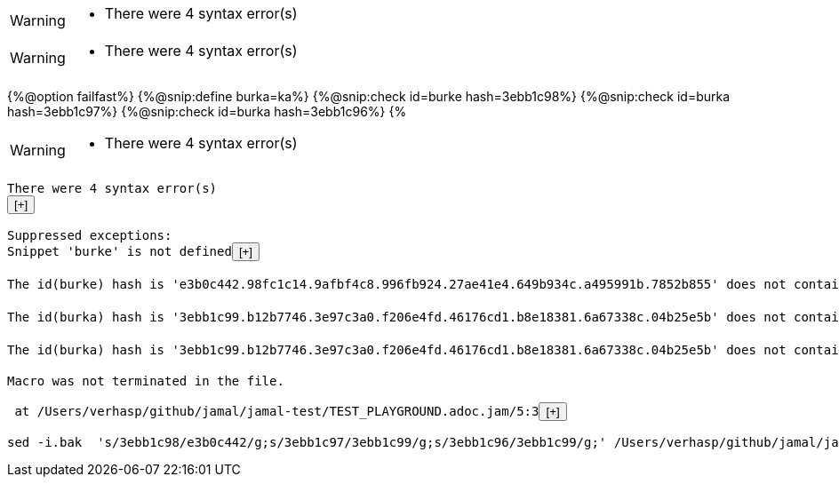 [WARNING]
--
* There were 4 syntax error(s)
--
[WARNING]
--
* There were 4 syntax error(s)
--
{%@option failfast%}
{%@snip:define burka=ka%}
{%@snip:check id=burke hash=3ebb1c98%}
{%@snip:check id=burka hash=3ebb1c97%}
{%@snip:check id=burka hash=3ebb1c96%}
{%
[WARNING]
--
* There were 4 syntax error(s)
--
[subs="attributes"]
----
There were 4 syntax error(s)
<button onclick="this.nextElementSibling.style.display=(this.nextElementSibling.style.display==='none'?'inline':'none');">[+]</button><span style="display:none;">
	javax0.jamal.engine.Processor(closeProcessWithExceptionHandling:252)
	javax0.jamal.engine.Processor(process:220)
	javax0.jamal.asciidoc.JamalPreprocessor(processJamal:451)
	javax0.jamal.asciidoc.JamalPreprocessor(runJamalInProcess:288)
	javax0.jamal.asciidoc.JamalPreprocessor(process:205)
</span><br/>
Suppressed exceptions:
Snippet 'burke' is not defined<button onclick="this.nextElementSibling.style.display=(this.nextElementSibling.style.display==='none'?'inline':'none');">[+]</button><span style="display:none;">
	javax0.jamal.snippet.SnippetStore(fetchSnippet:197)
	javax0.jamal.snippet.SnippetStore(snippet:159)
	javax0.jamal.snippet.SnipCheck(lambda$getSnippetContent$1:129)
	javax0.jamal.api.Processor(deferBadSyntax:250)
	javax0.jamal.snippet.SnipCheck(getSnippetContent:129)
	javax0.jamal.snippet.SnipCheck(evaluate:41)
	javax0.jamal.engine.Processor(evaluateBuiltinMacro:540)
	javax0.jamal.engine.Processor(lambda$evaluateBuiltInMacro$6:480)
	javax0.jamal.engine.Processor(safeEvaluate:489)
	javax0.jamal.engine.Processor(evaluateBuiltInMacro:480)
	javax0.jamal.engine.Processor(evalMacro:429)
	javax0.jamal.engine.Processor(processMacro:342)
	javax0.jamal.engine.Processor(process:203)
	javax0.jamal.asciidoc.JamalPreprocessor(processJamal:451)
	javax0.jamal.asciidoc.JamalPreprocessor(runJamalInProcess:288)
	javax0.jamal.asciidoc.JamalPreprocessor(process:205)
</span><br/>
The id(burke) hash is 'e3b0c442.98fc1c14.9afbf4c8.996fb924.27ae41e4.649b934c.a495991b.7852b855' does not contain '3ebb1c98'. at /Users/verhasp/github/jamal/jamal-test/TEST_PLAYGROUND.adoc.jam[snip:check]/2:14<button onclick="this.nextElementSibling.style.display=(this.nextElementSibling.style.display==='none'?'inline':'none');">[+]</button><span style="display:none;">
	javax0.jamal.snippet.SnipCheck(checkHashString:108)
	javax0.jamal.snippet.SnipCheck(evaluate:44)
	javax0.jamal.engine.Processor(evaluateBuiltinMacro:540)
	javax0.jamal.engine.Processor(lambda$evaluateBuiltInMacro$6:480)
	javax0.jamal.engine.Processor(safeEvaluate:489)
	javax0.jamal.engine.Processor(evaluateBuiltInMacro:480)
	javax0.jamal.engine.Processor(evalMacro:429)
	javax0.jamal.engine.Processor(processMacro:342)
	javax0.jamal.engine.Processor(process:203)
	javax0.jamal.asciidoc.JamalPreprocessor(processJamal:451)
	javax0.jamal.asciidoc.JamalPreprocessor(runJamalInProcess:288)
	javax0.jamal.asciidoc.JamalPreprocessor(process:205)
</span><br/>
The id(burka) hash is '3ebb1c99.b12b7746.3e97c3a0.f206e4fd.46176cd1.b8e18381.6a67338c.04b25e5b' does not contain '3ebb1c97'. at /Users/verhasp/github/jamal/jamal-test/TEST_PLAYGROUND.adoc.jam[snip:check]/3:14<button onclick="this.nextElementSibling.style.display=(this.nextElementSibling.style.display==='none'?'inline':'none');">[+]</button><span style="display:none;">
	javax0.jamal.snippet.SnipCheck(checkHashString:108)
	javax0.jamal.snippet.SnipCheck(evaluate:44)
	javax0.jamal.engine.Processor(evaluateBuiltinMacro:540)
	javax0.jamal.engine.Processor(lambda$evaluateBuiltInMacro$6:480)
	javax0.jamal.engine.Processor(safeEvaluate:489)
	javax0.jamal.engine.Processor(evaluateBuiltInMacro:480)
	javax0.jamal.engine.Processor(evalMacro:429)
	javax0.jamal.engine.Processor(processMacro:342)
	javax0.jamal.engine.Processor(process:203)
	javax0.jamal.asciidoc.JamalPreprocessor(processJamal:451)
	javax0.jamal.asciidoc.JamalPreprocessor(runJamalInProcess:288)
	javax0.jamal.asciidoc.JamalPreprocessor(process:205)
</span><br/>
The id(burka) hash is '3ebb1c99.b12b7746.3e97c3a0.f206e4fd.46176cd1.b8e18381.6a67338c.04b25e5b' does not contain '3ebb1c96'. at /Users/verhasp/github/jamal/jamal-test/TEST_PLAYGROUND.adoc.jam[snip:check]/4:14<button onclick="this.nextElementSibling.style.display=(this.nextElementSibling.style.display==='none'?'inline':'none');">[+]</button><span style="display:none;">
	javax0.jamal.snippet.SnipCheck(checkHashString:108)
	javax0.jamal.snippet.SnipCheck(evaluate:44)
	javax0.jamal.engine.Processor(evaluateBuiltinMacro:540)
	javax0.jamal.engine.Processor(lambda$evaluateBuiltInMacro$6:480)
	javax0.jamal.engine.Processor(safeEvaluate:489)
	javax0.jamal.engine.Processor(evaluateBuiltInMacro:480)
	javax0.jamal.engine.Processor(evalMacro:429)
	javax0.jamal.engine.Processor(processMacro:342)
	javax0.jamal.engine.Processor(process:203)
	javax0.jamal.asciidoc.JamalPreprocessor(processJamal:451)
	javax0.jamal.asciidoc.JamalPreprocessor(runJamalInProcess:288)
	javax0.jamal.asciidoc.JamalPreprocessor(process:205)
</span><br/>
Macro was not terminated in the file.

 at /Users/verhasp/github/jamal/jamal-test/TEST_PLAYGROUND.adoc.jam/5:3<button onclick="this.nextElementSibling.style.display=(this.nextElementSibling.style.display==='none'?'inline':'none');">[+]</button><span style="display:none;">
	javax0.jamal.api.Macro(macroNotTerminated:333)
	javax0.jamal.api.Macro(fetch:244)
	javax0.jamal.engine.util.MacroBodyFetcher(getNextMacroBody:51)
	javax0.jamal.engine.Processor(getNextMacroBody:959)
	javax0.jamal.engine.Processor(processMacro:323)
	javax0.jamal.engine.Processor(process:203)
	javax0.jamal.asciidoc.JamalPreprocessor(processJamal:451)
	javax0.jamal.asciidoc.JamalPreprocessor(runJamalInProcess:288)
	javax0.jamal.asciidoc.JamalPreprocessor(process:205)
</span><br/>
sed -i.bak  's/3ebb1c98/e3b0c442/g;s/3ebb1c97/3ebb1c99/g;s/3ebb1c96/3ebb1c99/g;' /Users/verhasp/github/jamal/jamal-test/TEST_PLAYGROUND.adoc.jam
----